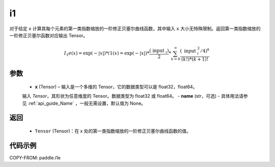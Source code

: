 .. _cn_api_paddle_tensor_i1e:

i1
-------------------------------

.. py:function:: paddle.i1(x, name=None)
对于给定 ``x`` 计算其每个元素的第一类指数缩放的一阶修正贝塞尔曲线函数，其中输入 ``x`` 大小无特殊限制。返回第一类指数缩放的一阶修正贝塞尔函数对应输出 Tensor。

.. math::
    I_1e(x)=\exp (-|x|) * i 1(x)=\exp (-|x|) * \frac{\left(\text { input }_{i}\right)}{2} * \sum_{k=0}^{\infty} \frac{\left(\text { input }_{i}^{2} / 4\right)^{k}}{(k !) *(k+1) !}
参数
::::::::::
    - **x** (Tensor) – 输入是一个多维的 Tensor，它的数据类型可以是 float32，float64。
    输入 `Tensor`，其形状为任意维度的 Tensor。数据类型为 float32 或 float64。
    - **name** (str，可选) - 具体用法请参见  :ref:`api_guide_Name` ，一般无需设置，默认值为 None。
返回
::::::::::
    - ``Tensor`` (Tensor)：在 x 处的第一类指数缩放的一阶修正贝塞尔曲线函数的值。


代码示例
::::::::::

COPY-FROM: paddle.i1e
